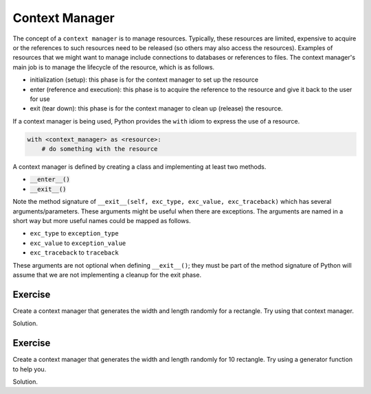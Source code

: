 Context Manager
===============

The concept of a ``context manager`` is to manage resources. Typically, these resources are limited, expensive to acquire or the references to such resources need to be released (so others may also access the resources). Examples of resources that we might want to manage include connections to databases or references to files. The context manager's main job is to manage the lifecycle of the resource, which is as follows.

* initialization (setup): this phase is for the context manager to set up the resource
* enter (reference and execution): this phase is to acquire the reference to the resource and give it back to the user for use
* exit (tear down): this phase is for the context manager to clean up (release) the resource.

If a context manager is being used, Python provides the ``with`` idiom to express the use of a resource.

.. code:: python

    with <context_manager> as <resource>:
        # do something with the resource

.. highlight:: python

A context manager is defined by creating a class and implementing at least two methods. 

* :code:`__enter__()`
* :code:`__exit__()`

.. code-block:: python
    :linenos:

    class HelloManager(object):
        def __init__(self):
            print('hello, world!')
        
        def __enter__(self):
            print('how are you doing?')
            return 7

        def __exit__(self, exc_type, exc_value, exc_traceback):
            print('bye, world!')

    with HelloManager() as hello_manager:
        print(f'what did HelloManager return? {hello_manager}')    

Note the method signature of ``__exit__(self, exc_type, exc_value, exc_traceback)`` which has several arguments/parameters. These arguments might be useful when there are exceptions. The arguments are named in a short way but more useful names could be mapped as follows.

* ``exc_type`` to ``exception_type``
* ``exc_value`` to ``exception_value``
* ``exc_traceback`` to ``traceback``

These arguments are not optional when defining ``__exit__()``; they must be part of the method signature of Python will assume that we are not implementing a cleanup for the exit phase. 

Exercise
--------

Create a context manager that generates the width and length randomly for a rectangle. Try using that context manager.

Solution.

.. code-block:: python
    :linenos:

    from random import randint

    class RandomRectManager(object):
        def __init__(self, a, b):
            self.a = a
            self.b = b
        
        def __enter__(self):
            width = randint(self.a, self.b)
            length = randint(self.a, self.b)
            return {
                'width': width,
                'length': length
            }

        def __exit__(self, etype, eval, etrace):
            pass

    with RandomRectManager(1, 10) as rect:
        print(f'what did RandomRectManager return? {rect}')

Exercise
--------

Create a context manager that generates the width and length randomly for 10 rectangle. Try using a generator function to help you. 

Solution.

.. code-block:: python
    :linenos:

    from random import randint

    class RandomRectManager(object):
        def __init__(self, a, b):
            self.a = a
            self.b = b

        def __enter__(self):
            return self.__get_rect()

        def __exit__(self, etype, eval, etrace):
            pass

        def __get_rect(self):
            n = 0
            while n < 10:
                n += 1

                width = randint(self.a, self.b)
                length = randint(self.a, self.b)
                
                yield {
                    'width': width,
                    'length': length
                }

    with RandomRectManager(1, 10) as rects:
        for rect in rects:
            print(rect)